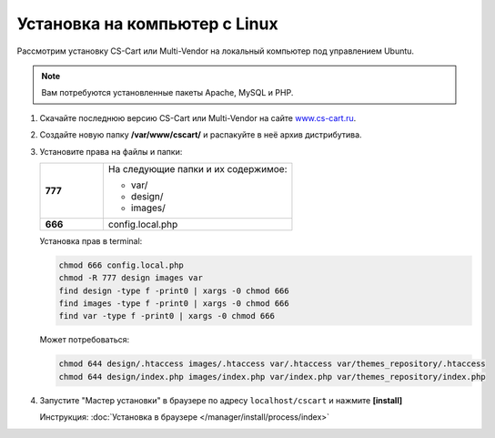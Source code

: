 Установка на компьютер c Linux
------------------------------

Рассмотрим установку CS-Cart или Multi-Vendor на локальный компьютер под управлением Ubuntu. 

.. note::

    Вам потребуются установленные пакеты Apache, MySQL и PHP.

1.  Скачайте последнюю версию CS-Cart или Multi-Vendor на сайте `www.cs-cart.ru <https://www.cs-cart.ru/download.html>`_.

2.  Создайте новую папку **/var/www/cscart/** и распакуйте в неё архив дистрибутива.

    .. fancybox:: img/install_01.png
        :alt: ubuntu install

3.  Установите права на файлы и папки:

    .. list-table::
        :stub-columns: 1
        :widths: 10 30

        *   -   777
            -   На следующие папки и их содержимое:

                *   var/
                *   design/
                *   images/

        *   -   666
            -   config.local.php

    Установка прав в terminal:

    .. code::

        chmod 666 config.local.php
        chmod -R 777 design images var
        find design -type f -print0 | xargs -0 chmod 666
        find images -type f -print0 | xargs -0 chmod 666
        find var -type f -print0 | xargs -0 chmod 666

    Может потребоваться:

    .. code::

        chmod 644 design/.htaccess images/.htaccess var/.htaccess var/themes_repository/.htaccess
        chmod 644 design/index.php images/index.php var/index.php var/themes_repository/index.php


4.  Запустите "Мастер установки" в браузере по адресу ``localhost/cscart`` и нажмите **[install]**

    Инструкция: :doc:`Установка в браузере </manager/install/process/index>`

    .. fancybox:: img/install_04.png
        :alt: ubuntu install